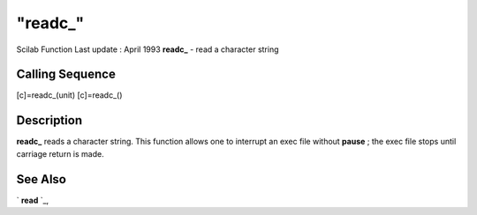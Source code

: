 ====
"readc_"
====

Scilab Function Last update : April 1993
**readc_** - read a character string



Calling Sequence
~~~~~~~~~~~~~~~~

[c]=readc_(unit)
[c]=readc_()




Description
~~~~~~~~~~~

**readc_** reads a character string. This function allows one to
interrupt an exec file without **pause** ; the exec file stops until
carriage return is made.



See Also
~~~~~~~~

` **read** `_,

.. _
      : ://./fileio/read.htm


